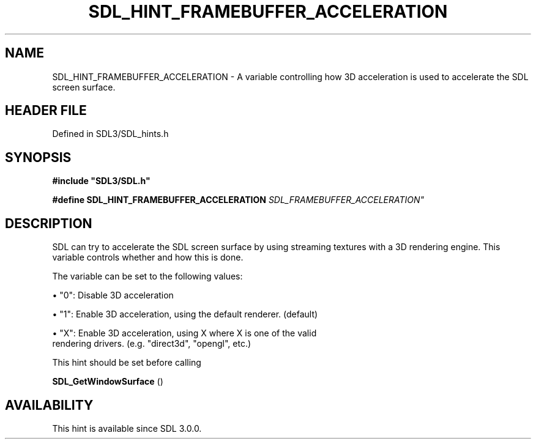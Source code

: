 .\" This manpage content is licensed under Creative Commons
.\"  Attribution 4.0 International (CC BY 4.0)
.\"   https://creativecommons.org/licenses/by/4.0/
.\" This manpage was generated from SDL's wiki page for SDL_HINT_FRAMEBUFFER_ACCELERATION:
.\"   https://wiki.libsdl.org/SDL_HINT_FRAMEBUFFER_ACCELERATION
.\" Generated with SDL/build-scripts/wikiheaders.pl
.\"  revision SDL-prerelease-3.1.1-227-gd42d66149
.\" Please report issues in this manpage's content at:
.\"   https://github.com/libsdl-org/sdlwiki/issues/new
.\" Please report issues in the generation of this manpage from the wiki at:
.\"   https://github.com/libsdl-org/SDL/issues/new?title=Misgenerated%20manpage%20for%20SDL_HINT_FRAMEBUFFER_ACCELERATION
.\" SDL can be found at https://libsdl.org/
.de URL
\$2 \(laURL: \$1 \(ra\$3
..
.if \n[.g] .mso www.tmac
.TH SDL_HINT_FRAMEBUFFER_ACCELERATION 3 "SDL 3.1.1" "SDL" "SDL3 FUNCTIONS"
.SH NAME
SDL_HINT_FRAMEBUFFER_ACCELERATION \- A variable controlling how 3D acceleration is used to accelerate the SDL screen surface\[char46]
.SH HEADER FILE
Defined in SDL3/SDL_hints\[char46]h

.SH SYNOPSIS
.nf
.B #include \(dqSDL3/SDL.h\(dq
.PP
.BI "#define SDL_HINT_FRAMEBUFFER_ACCELERATION   "SDL_FRAMEBUFFER_ACCELERATION"
.fi
.SH DESCRIPTION
SDL can try to accelerate the SDL screen surface by using streaming
textures with a 3D rendering engine\[char46] This variable controls whether and how
this is done\[char46]

The variable can be set to the following values:


\(bu "0": Disable 3D acceleration

\(bu "1": Enable 3D acceleration, using the default renderer\[char46] (default)

\(bu "X": Enable 3D acceleration, using X where X is one of the valid
  rendering drivers\[char46] (e\[char46]g\[char46] "direct3d", "opengl", etc\[char46])

This hint should be set before calling

.BR SDL_GetWindowSurface
()

.SH AVAILABILITY
This hint is available since SDL 3\[char46]0\[char46]0\[char46]

